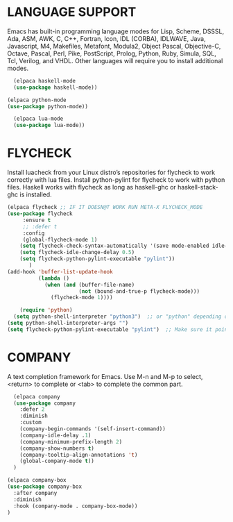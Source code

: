 * LANGUAGE SUPPORT
Emacs has built-in programming language modes for Lisp, Scheme, DSSSL, Ada, ASM, AWK, C, C++, Fortran, Icon, IDL (CORBA), IDLWAVE, Java, Javascript, M4, Makefiles, Metafont, Modula2, Object Pascal, Objective-C, Octave, Pascal, Perl, Pike, PostScript, Prolog, Python, Ruby, Simula, SQL, Tcl, Verilog, and VHDL.  Other languages will require you to install additional modes.
#+begin_src emacs-lisp
  (elpaca haskell-mode
  (use-package haskell-mode))

(elpaca python-mode
(use-package python-mode))  

  (elpaca lua-mode
  (use-package lua-mode))
#+end_src

* FLYCHECK
Install luacheck from your Linux distro’s repositories for flycheck to work correctly with lua files.  Install python-pylint for flycheck to work with python files.  Haskell works with flycheck as long as haskell-ghc or haskell-stack-ghc is installed.
#+begin_src emacs-lisp
  (elpaca flycheck ;; IF IT DOESN@T WORK RUN META-X FLYCHECK_MODE
  (use-package flycheck
       :ensure t
       ;; :defer t
       :config
       (global-flycheck-mode 1)
      (setq flycheck-check-syntax-automatically '(save mode-enabled idle-change))
      (setq flycheck-idle-change-delay 0.5)
      (setq flycheck-python-pylint-executable "pylint"))
         )
  (add-hook 'buffer-list-update-hook
            (lambda ()
              (when (and (buffer-file-name)
                         (not (bound-and-true-p flycheck-mode)))
                (flycheck-mode 1))))
#+end_src

#+begin_src emacs-lisp
    (require 'python)
  (setq python-shell-interpreter "python3")  ;; or "python" depending on your system
(setq python-shell-interpreter-args "")
(setq flycheck-python-pylint-executable "pylint")  ;; Make sure it points to your pylint
#+end_src


* COMPANY
A text completion framework for Emacs. Use M-n and M-p to select, <return> to complete or <tab> to complete the common part.
#+begin_src emacs-lisp
  (elpaca company
  (use-package company
    :defer 2
    :diminish
    :custom
    (company-begin-commands '(self-insert-command))
    (company-idle-delay .1)
    (company-minimum-prefix-length 2)
    (company-show-numbers t)
    (company-tooltip-align-annotations 't)
    (global-company-mode t))
  )
  
(elpaca company-box
(use-package company-box
  :after company
  :diminish
  :hook (company-mode . company-box-mode))
)
#+end_src

